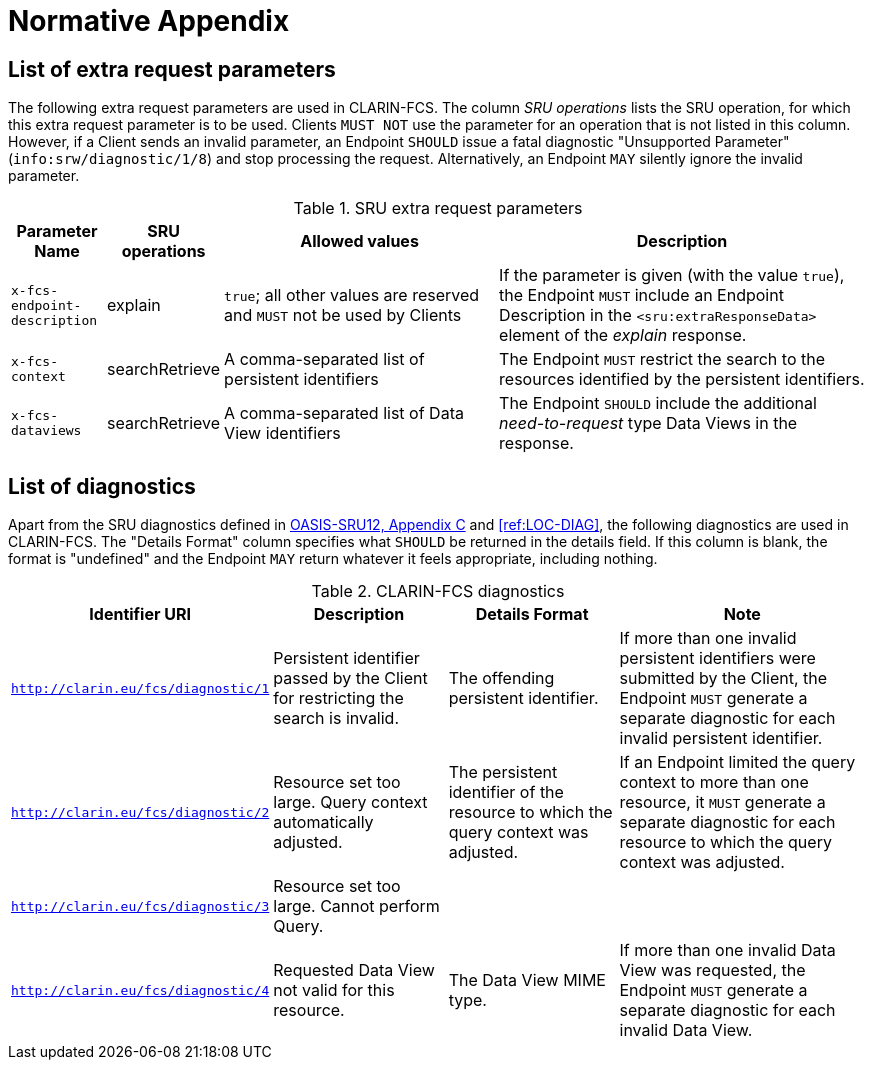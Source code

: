 = Normative Appendix

== List of extra request parameters

The following extra request parameters are used in CLARIN-FCS. The column _SRU operations_ lists the SRU operation, for which this extra request parameter is to be used. Clients `MUST NOT` use the parameter for an operation that is not listed in this column. However, if a Client sends an invalid parameter, an Endpoint `SHOULD` issue a fatal diagnostic "Unsupported Parameter" (`info:srw/diagnostic/1/8`) and stop processing the request. Alternatively, an Endpoint `MAY` silently ignore the invalid parameter.

.SRU extra request parameters
[%header,cols="1m,1,3,4"]
|===
|Parameter Name
|SRU operations
|Allowed values
|Description

|x-fcs-endpoint-description
|explain
|`true`; all other values are reserved and `MUST` not be used by Clients
|If the parameter is given (with the value `true`), the Endpoint `MUST` include an Endpoint Description in the `<sru:extraResponseData>` element of the _explain_ response.

|x-fcs-context
|searchRetrieve
|A comma-separated list of persistent identifiers
|The Endpoint `MUST` restrict the search to the resources identified by the persistent identifiers.

|x-fcs-dataviews
|searchRetrieve
|A comma-separated list of Data View identifiers
|The Endpoint `SHOULD` include the additional _need-to-request_ type Data Views in the response.
|===


== List of diagnostics

Apart from the SRU diagnostics defined in <<ref:OASIS-SRU12,OASIS-SRU12, Appendix C>> and <<ref:LOC-DIAG>>, the following diagnostics are used in CLARIN-FCS. The "Details Format" column specifies what `SHOULD` be returned in the details field. If this column is blank, the format is "undefined" and the Endpoint `MAY` return whatever it feels appropriate, including nothing.

.CLARIN-FCS diagnostics
[%header,cols="2m,2,2,3"]
|===
|Identifier URI
|Description
|Details Format
|Note

|http://clarin.eu/fcs/diagnostic/1
|Persistent identifier passed by the Client for restricting the search is invalid.
|The offending persistent identifier.
|If more than one invalid persistent identifiers were submitted by the Client, the Endpoint `MUST` generate a separate diagnostic for each invalid persistent identifier.

|http://clarin.eu/fcs/diagnostic/2
|Resource set too large. Query context automatically adjusted.
|The persistent identifier of the resource to which the query context was adjusted.
|If an Endpoint limited the query context to more than one resource, it `MUST` generate a separate diagnostic for each resource to which the query context was adjusted.

|http://clarin.eu/fcs/diagnostic/3
|Resource set too large. Cannot perform Query.
|
|

|http://clarin.eu/fcs/diagnostic/4
|Requested Data View not valid for this resource.
|The Data View MIME type.
|If more than one invalid Data View was requested, the Endpoint `MUST` generate a separate diagnostic for each invalid Data View.
|===
